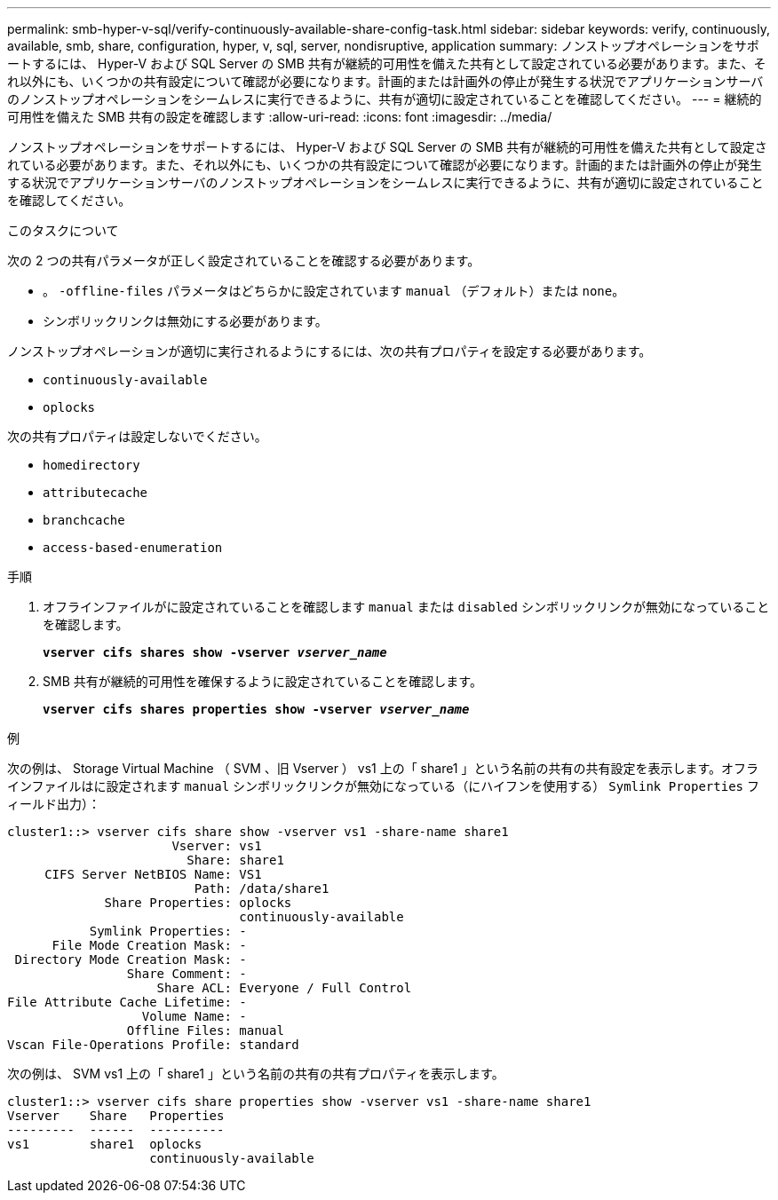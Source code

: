 ---
permalink: smb-hyper-v-sql/verify-continuously-available-share-config-task.html 
sidebar: sidebar 
keywords: verify, continuously, available, smb, share, configuration, hyper, v, sql, server, nondisruptive, application 
summary: ノンストップオペレーションをサポートするには、 Hyper-V および SQL Server の SMB 共有が継続的可用性を備えた共有として設定されている必要があります。また、それ以外にも、いくつかの共有設定について確認が必要になります。計画的または計画外の停止が発生する状況でアプリケーションサーバのノンストップオペレーションをシームレスに実行できるように、共有が適切に設定されていることを確認してください。 
---
= 継続的可用性を備えた SMB 共有の設定を確認します
:allow-uri-read: 
:icons: font
:imagesdir: ../media/


[role="lead"]
ノンストップオペレーションをサポートするには、 Hyper-V および SQL Server の SMB 共有が継続的可用性を備えた共有として設定されている必要があります。また、それ以外にも、いくつかの共有設定について確認が必要になります。計画的または計画外の停止が発生する状況でアプリケーションサーバのノンストップオペレーションをシームレスに実行できるように、共有が適切に設定されていることを確認してください。

.このタスクについて
次の 2 つの共有パラメータが正しく設定されていることを確認する必要があります。

* 。 `-offline-files` パラメータはどちらかに設定されています `manual` （デフォルト）または `none`。
* シンボリックリンクは無効にする必要があります。


ノンストップオペレーションが適切に実行されるようにするには、次の共有プロパティを設定する必要があります。

* `continuously-available`
* `oplocks`


次の共有プロパティは設定しないでください。

* `homedirectory`
* `attributecache`
* `branchcache`
* `access-based-enumeration`


.手順
. オフラインファイルがに設定されていることを確認します `manual` または `disabled` シンボリックリンクが無効になっていることを確認します。
+
`*vserver cifs shares show -vserver _vserver_name_*`

. SMB 共有が継続的可用性を確保するように設定されていることを確認します。
+
`*vserver cifs shares properties show -vserver _vserver_name_*`



.例
次の例は、 Storage Virtual Machine （ SVM 、旧 Vserver ） vs1 上の「 share1 」という名前の共有の共有設定を表示します。オフラインファイルはに設定されます `manual` シンボリックリンクが無効になっている（にハイフンを使用する） `Symlink Properties` フィールド出力）：

[listing]
----
cluster1::> vserver cifs share show -vserver vs1 -share-name share1
                      Vserver: vs1
                        Share: share1
     CIFS Server NetBIOS Name: VS1
                         Path: /data/share1
             Share Properties: oplocks
                               continuously-available
           Symlink Properties: -
      File Mode Creation Mask: -
 Directory Mode Creation Mask: -
                Share Comment: -
                    Share ACL: Everyone / Full Control
File Attribute Cache Lifetime: -
                  Volume Name: -
                Offline Files: manual
Vscan File-Operations Profile: standard
----
次の例は、 SVM vs1 上の「 share1 」という名前の共有の共有プロパティを表示します。

[listing]
----
cluster1::> vserver cifs share properties show -vserver vs1 -share-name share1
Vserver    Share   Properties
---------  ------  ----------
vs1        share1  oplocks
                   continuously-available
----